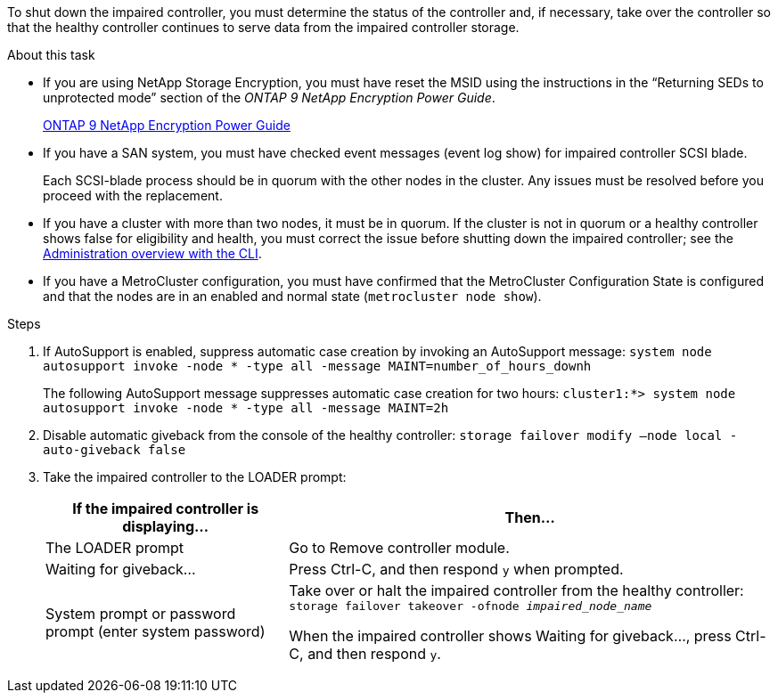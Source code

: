 To shut down the impaired controller, you must determine the status of the controller and, if necessary, take over the controller so that the healthy controller continues to serve data from the impaired controller storage.

.About this task
* If you are using NetApp Storage Encryption, you must have reset the MSID using the instructions in the "`Returning SEDs to unprotected mode`" section of the _ONTAP 9 NetApp Encryption Power Guide_.
+
https://docs.netapp.com/ontap-9/topic/com.netapp.doc.pow-nve/home.html[ONTAP 9 NetApp Encryption Power Guide]

* If you have a SAN system, you must have checked event messages (event log show) for impaired controller SCSI blade.
+
Each SCSI-blade process should be in quorum with the other nodes in the cluster. Any issues must be resolved before you proceed with the replacement.

* If you have a cluster with more than two nodes, it must be in quorum. If the cluster is not in quorum or a healthy controller shows false for eligibility and health, you must correct the issue before shutting down the impaired controller; see the link:https://docs.netapp.com/us-en/ontap/system-admin/index.html[Administration overview with the CLI^].

* If you have a MetroCluster configuration, you must have confirmed that the MetroCluster Configuration State is configured and that the nodes are in an enabled and normal state (`metrocluster node show`).

.Steps
. If AutoSupport is enabled, suppress automatic case creation by invoking an AutoSupport message: `system node autosupport invoke -node * -type all -message MAINT=number_of_hours_downh`
+
The following AutoSupport message suppresses automatic case creation for two hours: `cluster1:*> system node autosupport invoke -node * -type all -message MAINT=2h`

. Disable automatic giveback from the console of the healthy controller: `storage failover modify –node local -auto-giveback false`
. Take the impaired controller to the LOADER prompt:
+
[options="header" cols="1,2"]
|===
| If the impaired controller is displaying...| Then...
a|
The LOADER prompt
a|
Go to Remove controller module.
a|
Waiting for giveback...
a|
Press Ctrl-C, and then respond `y` when prompted.
a|
System prompt or password prompt (enter system password)
a|
Take over or halt the impaired controller from the healthy controller: `storage failover takeover -ofnode _impaired_node_name_`

When the impaired controller shows Waiting for giveback..., press Ctrl-C, and then respond `y`.

|===
